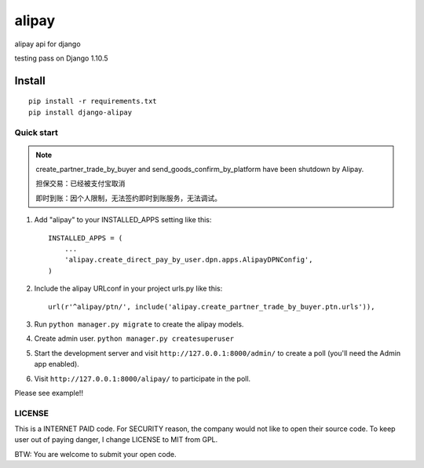 =======
alipay
=======
|version| |download|

alipay api for django

testing pass on Django 1.10.5

Install
=======
::

    pip install -r requirements.txt
    pip install django-alipay


Quick start
-----------
.. note::

    create_partner_trade_by_buyer and send_goods_confirm_by_platform have been shutdown by Alipay.

    担保交易：已经被支付宝取消

    即时到账：因个人限制，无法签约即时到账服务，无法调试。

1. Add "alipay" to your INSTALLED_APPS setting like this::

    INSTALLED_APPS = (
        ...
        'alipay.create_direct_pay_by_user.dpn.apps.AlipayDPNConfig',
    )

2. Include the alipay URLconf in your project urls.py like this::

    url(r'^alipay/ptn/', include('alipay.create_partner_trade_by_buyer.ptn.urls')),

3. Run ``python manager.py migrate`` to create the alipay models.

4. Create admin user. ``python manager.py createsuperuser``

5. Start the development server and visit ``http://127.0.0.1:8000/admin/`` to create a poll (you'll need the Admin app enabled).

6. Visit ``http://127.0.0.1:8000/alipay/`` to participate in the poll.

Please see example!!

.. |version| image:: https://img.shields.io/pypi/v/django-alipay.png
    :target: https://pypi.python.org/pypi/django-alipay/
    :alt: Version

.. |download| image:: https://img.shields.io/pypi/dm/django-alipay.png
    :target: https://pypi.python.org/pypi/django-alipay/
    :alt: Downloads

LICENSE
---------
This is a INTERNET PAID code. For SECURITY reason, the company would not like to open their source code. To keep user out of paying danger, I change LICENSE to MIT from GPL.

BTW: You are welcome to submit your open code.
